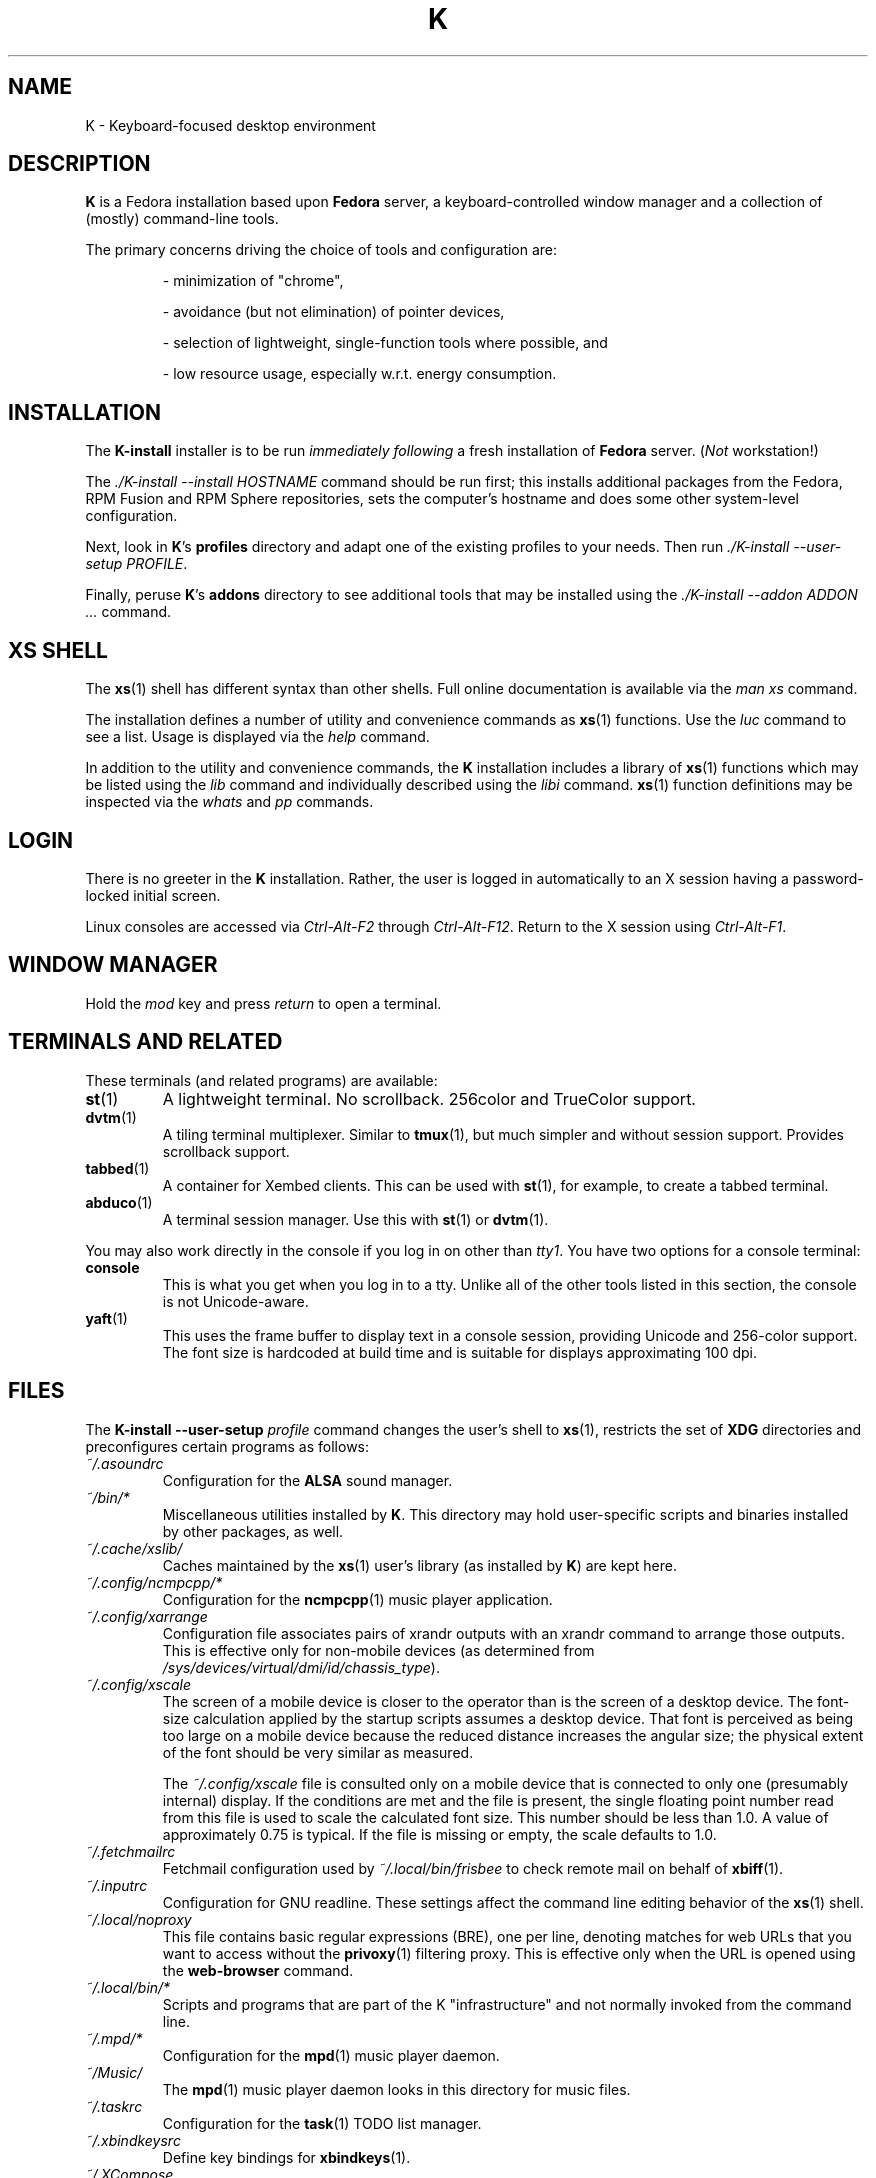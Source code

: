 .TH K 7
.SH NAME
K \- Keyboard-focused desktop environment
.SH DESCRIPTION
.B K
is a Fedora installation based upon
.B Fedora
server, a keyboard-controlled
window manager and a collection of (mostly) command-line tools.
.PP
The primary concerns driving the choice of tools and configuration
are:
.RS
.PP
- minimization of "chrome",
.PP
- avoidance (but not elimination) of pointer devices,
.PP
- selection of lightweight, single-function tools where possible, and
.PP
- low resource usage, especially w.r.t. energy consumption.
.RE
.SH INSTALLATION
The
.B K-install
installer is to be run
.I immediately following
a fresh installation of
.B Fedora
server.
.RI ( "Not " workstation!)
.PP
The
.I ./K-install --install HOSTNAME
command should be run first; this installs additional 
packages from the Fedora, RPM Fusion and RPM Sphere repositories, sets
the computer's hostname and does some other system-level
configuration.
.PP
Next, look in
.BR K "'s " profiles
directory and adapt one of the existing profiles to your needs.
Then run
.IR "./K-install --user-setup PROFILE" .
.PP
Finally, peruse 
.BR K "'s " addons
directory to see additional tools that may be installed using
the 
.I ./K-install --addon ADDON ...
command.
.SH XS SHELL
The
.BR xs (1)
shell has different syntax than other shells. Full online documentation
is available via the
.I man xs
command.
.PP
The installation defines a number of utility and convenience commands as
.BR xs (1)
functions. Use the
.I luc
command to see a list.
Usage is displayed via the
.I help
command.
.PP
In addition to the utility and convenience commands, the
.B K
installation includes a library of
.BR xs (1)
functions which may be listed using the
.I lib
command and individually described using the
.I libi
command.
.BR xs (1)
function definitions may be inspected via the
.IR whats " and " pp
commands.
.SH LOGIN
There is no greeter in the 
.B K
installation. Rather, the user is logged in automatically to an
X session having a password-locked initial screen.
.PP
Linux consoles are accessed via
.IR Ctrl-Alt-F2 " through " Ctrl-Alt-F12 .
Return to the X session using
.IR Ctrl-Alt-F1 .
.SH WINDOW MANAGER
.PP
Hold the
.IR mod " key and press " return
to open a terminal.
.SH TERMINALS AND RELATED
These terminals (and related programs) are available:
.TP
.BR st (1)
A lightweight terminal. No scrollback. 256color and TrueColor support.
.TP
.BR dvtm (1)
A tiling terminal multiplexer. Similar to
.BR tmux (1),
but much simpler and without session support. Provides scrollback support.
.TP
.BR tabbed (1)
A container for Xembed clients. This can be used with
.BR st (1),
for example, to create a tabbed terminal.
.TP
.BR abduco (1)
A terminal session manager. Use this with
.BR st "(1) or " dvtm (1).
.PP
You may also work directly in the console if you log in on other than
.IR tty1 .
You have two options for a console terminal:
.TP
.B console
This is what you get when you log in to a tty. Unlike all of the other
tools listed in this section, the console is not Unicode-aware.
.TP
.BR yaft (1)
This uses the frame buffer to display text in a console session, providing
Unicode and 256-color support. The font size is hardcoded at build time and
is suitable for displays approximating 100 dpi.
.SH FILES
The 
.B K-install --user-setup
.I profile
command changes the user's shell to 
.BR xs (1),
restricts the set of 
.B XDG
directories and preconfigures certain programs as follows:
.TP
.I ~/.asoundrc
Configuration for the
.B ALSA
sound manager.
.TP
.I ~/bin/*
Miscellaneous utilities installed by
.BR K .
This directory may hold user-specific scripts and binaries
installed by other packages, as well.
.TP
.I ~/.cache/xslib/
Caches maintained by the
.BR xs (1)
user's library (as installed by
.BR K )
are kept here.
.TP
.I ~/.config/ncmpcpp/*
Configuration for the 
.BR ncmpcpp (1)
music player application.
.TP
.I ~/.config/xarrange
Configuration file associates pairs of xrandr outputs with an xrandr
command to arrange those outputs. This is effective only for non-mobile
devices (as determined from
.IR /sys/devices/virtual/dmi/id/chassis_type ).
.TP
.I ~/.config/xscale
The screen of a mobile device is closer to the operator than is the
screen of a desktop device.
The font-size calculation applied by the startup scripts assumes a
desktop device.
That font is perceived as being too large on a mobile device because
the reduced distance increases the angular size; the physical extent
of the font should be very similar as measured.
.RS
.PP
The
.I ~/.config/xscale
file is consulted only on a mobile device that is connected to only
one (presumably internal) display.
If the conditions are met and the file is present, the single
floating point number read from this file is used to scale the
calculated font size.
This number should be less than 1.0. A value of approximately 0.75
is typical.
If the file is missing or empty, the scale defaults to 1.0.
.RE
.TP
.I ~/.fetchmailrc
Fetchmail configuration used by
.I ~/.local/bin/frisbee
to check remote mail on behalf of
.BR xbiff (1).
.TP
.I ~/.inputrc
Configuration for GNU readline. These settings affect the
command line editing behavior of the
.BR xs (1)
shell.
.TP
.I ~/.local/noproxy
This file contains basic regular expressions (BRE), one per line, denoting
matches for web URLs that you want to access without the
.BR privoxy (1)
filtering proxy. This is effective only when the URL is opened using the
.B web-browser
command.
.TP
.I ~/.local/bin/*
Scripts and programs that are part of the K "infrastructure"
and not normally invoked from the command line.
.TP
.I ~/.mpd/*
Configuration for the
.BR mpd (1)
music player daemon.
.TP
.I ~/Music/
The 
.BR mpd (1)
music player daemon looks in this directory for music files.
.TP
.I ~/.taskrc
Configuration for the 
.BR task (1)
TODO list manager.
.TP
.I ~/.xbindkeysrc
Define key bindings for
.BR xbindkeys (1).
.TP
.I ~/.XCompose
Define additional composed key sequences.
.TP
.I ~/.xinitrc
Configuration for the window manager session. This script initiates services
and settings associated with the session, then starts the window manager.
.TP
.IR ~/.xlocktext ", " /etc/issue ", and " /etc/grub.d/000_issue
These files all contain texts asserting machine ownership or another
message derived from the
.B K
template for
.IR /etc/issue .
The
.I /etc/grub.d/000_issue
text is displayed by
.B GRUB
during system boot. The
.I /etc/issue
text is displayed during console login. The
.I ~/.xlocktext
text is displayed by xlock while prompting for an unlock password.
.TP
.IR ~/.Xresources " and " ~/.xsettingsd
These files declare (among other settings) the display resolution as
seen by the X server and GTK applications, respectively. Edit these
resolutions if you use a display that differs significantly from the
default 96ppi resolution.
.TP
.I ~/.xsin
The startup script for an
.BR xs (2)
interactive shell. If the shell is also a
login shell, this script runs after
.IR ~/.xsrc .
.TP
.I ~/.xsrc
The startup script for an
.BR xs (1)
login shell.
.TP
.IR ~/.xsrc.d/ " and " ~/.xslib.d/
Files in these directories are sourced by
.IR ~/.xsrc .
.TP
.I ~/.xsuser.d/
Files in this directory are sourced by
.IR ~/.xsin .
.TP
.I ~/.yapet
Configuration for the
.BR yapet (1)
password manager.
.PP
The 
.I /usr/local/share/doc/K/packages
directory contains lists by repository of packages installed by
.BR K .
Note that these lists do not include the packages installed by
.B anaconda
for the 
.B Fedora
server. The
.I /usr/local/share/doc/K
directory contains additional documentation.
.SH NOTES
.SS Displays
You're probably best off running this on at least a WXGA (1366x768;16:9)
display, although FHD (1920x1080;16:9) or UW-UXGA (2560x1080;21:9)
(or better) is preferred.
.PP
The range of usable display resolutions is constrained by GTK applications
that seem to not respect scaling as configured by
.BR xsettingsd (1).
Scaling for the terminal works over a wider range of display resolutions.
.PP
Use the
.IR ~/.Xresources " and " ~/.xsettingsd
files to configure other display resolutions. The
.I updres
command temporarily (until the window manager restarts) matches the
resolution to that reported by the primary display.
.PP
In the case of a second display attached to a mobile device, the
configuration automatically uses the external display rather than
the internal.
Use the
.BR xrandr (1)
command to enable, disable and arrange displays.
.PP
On a non-mobile device, only the first display is active by default.
A second display may be automatically enabled via a configuration entry
in
.IR ~/.config/xarrange .
Note that
.I ~/.config/xarrange
is consulted only for non-mobile devices.
.PP
Display connections may be changed at runtime. Connect the desired
display(s), then restart the X session using
.IR Ctrl-Alt-BackSpace .
.SS Netatop
The 
.BR netatop (4)
module is keyed to a particular kernel and must be recompiled
and installed for each new kernel version. Run the 
.I ~/.sources/netatop/remake
script. Note that the occasional kernel API change can break
.BR netatop (4)
and cause your kernel to misbehave. To recover, boot into an
earlier kernel version and run 
.IR "sudo systemctl disable netatop" ,
after which you will be able to boot into the latest kernel without
the issues caused by version skew between the kernel and
.BR netatop (4).
.SS Web
There really isn't a viable keyboard-driven web browser. Full stop.
.PP
The
.B falkon
browser, being an active project based upon the Blink engine, provides
reasonable compatibility with sites that expect Chromium or Firefox.
.PP
The
.BR surf (1)
web browser is provided for use inside
.BR tabbed (1),
since none of the mainstream browsers allow embedding.
.BR Surf (1)
has issues (due partly to the old WebKit library and partly to
design) that make it unsuitable for full-time use.
.SS Remake
Some of the programs built and installed from the 
.I ~/.sources
directory may benefit from periodic updates by their authors. Refer
to the documentation in the program's directory and to the original
.B K-install
installation script in order to preserve the program's configuration.
.SH SEE ALSO
.IR /usr/local/share/doc/K/ ,
.BR K-tools (7),
.BR K-workflow (7),
.BR xs (1),
.BR 2bwm (1),
.BR xbindkeys (1),
.BR dzen2 (1),
.BR st (1),
.BR dvtm (1),
.BR tabbed (1),
.BR abduco (1),
.BR privoxy (1),
.BR mpd (1),
.BR ncmpcpp (1),
.BR task (1),
.BR yapet (1),
.BR xrandr (1),
.BR netatop (4),
.BR falkon,
.BR surf (1)
.SH CONFORMING TO
.B K
sets up a working environment tailored to its author's preference.
.SH BUGS
The K installation scripts don't understand incremental updates.
If you want to keep up with changes you'll need to read the commit log and
apply deltas by hand.
.PP
The prompt manipulation functions assume that the terminal supports a certain
minimal subset of ANSI X3.64 control sequences and has proper
.BR terminfo (5)
support.
.SH AUTHORS
The 
.B K-install
installation scripts, the utility scripts in the 
.IR ~/bin ", " ~/.local/bin ", " ~/.xslib.d ", and " ~/.xsrc.d
directories, various configuration files, and the
.IR ~/.xinitrc ", " ~/.xsrc " and " ~/.xsin
files are written by David\~B.\ Lamkins.
.PP
The
.BR xs (1)
shell is maintained by David\~B.\ Lamkins.